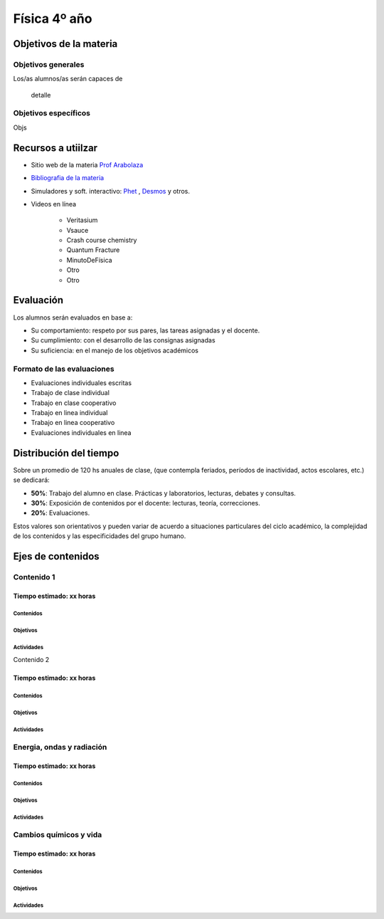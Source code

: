 .. title: plan-fisica4-2020
.. slug: plan-fisica4-2020
.. date: 2020-04-02 09:40:55 UTC-03:00
.. tags: plan, plan-fisica4
.. category: 
.. link: 
.. description: 
.. type: text
.. hidetitle: true
.. has_math: true
.. template: postb.tmpl

*************
Física 4º año
*************

Objetivos de la materia
=======================

Objetivos generales
-------------------

Los/as alumnos/as serán capaces de 

.. highlights:: 

	detalle

Objetivos específicos
---------------------

Objs

	
Recursos a utiilzar
===================

- Sitio web de la materia `Prof Arabolaza <https://farabolaza.github.io/>`_ 
- `Bibliografia de la materia <link://slug/bib-fisicoquimica3-2020>`_
- Simuladores y soft. interactivo: `Phet <http://phet.colorado.edu//>`_ , `Desmos <https://www.desmos.com/>`_ y otros.
- Videos en línea

    + Veritasium
    + Vsauce
    + Crash course chemistry
    + Quantum Fracture
    + MinutoDeFísica
    + Otro
    + Otro

Evaluación
==========

Los alumnos serán evaluados en base a: 

- Su comportamiento: respeto por sus pares, las tareas asignadas y el docente.
- Su cumplimiento: con el desarrollo de las consignas asignadas
- Su suficiencia: en el manejo de los objetivos académicos

Formato de las evaluaciones
---------------------------

- Evaluaciones individuales escritas 
- Trabajo de clase individual
- Trabajo en clase cooperativo
- Trabajo en linea individual
- Trabajo en linea cooperativo
- Evaluaciones individuales en linea

Distribución del tiempo
=======================

Sobre un promedio de 120 hs anuales de clase, (que contempla feriados, 
períodos de inactividad, actos escolares, etc.) se dedicará:

- **50%**: Trabajo del alumno en clase. Prácticas y laboratorios, lecturas, debates y consultas.
- **30%**: Exposición de contenidos por el docente: lecturas, teoría, correcciones.
- **20%**: Evaluaciones.

Estos valores son orientativos y pueden variar de acuerdo a situaciones
particulares del ciclo académico, la complejidad de los contenidos y las
especificidades del grupo humano.

Ejes de contenidos
==================

.. raw:: html

	<br />

Contenido 1
-----------

Tiempo estimado: xx horas
^^^^^^^^^^^^^^^^^^^^^^^^^

Contenidos
""""""""""


   
Objetivos
"""""""""



Actividades
"""""""""""




Contenido 2


Tiempo estimado: xx horas
^^^^^^^^^^^^^^^^^^^^^^^^^

Contenidos
""""""""""


Objetivos
"""""""""


Actividades
"""""""""""


	
Energia, ondas y radiación
--------------------------


Tiempo estimado: xx horas
^^^^^^^^^^^^^^^^^^^^^^^^^

Contenidos
""""""""""


Objetivos
"""""""""



Actividades
"""""""""""




Cambios químicos y vida
-----------------------

Tiempo estimado: xx horas
^^^^^^^^^^^^^^^^^^^^^^^^^

Contenidos
""""""""""


Objetivos
"""""""""


Actividades
"""""""""""

